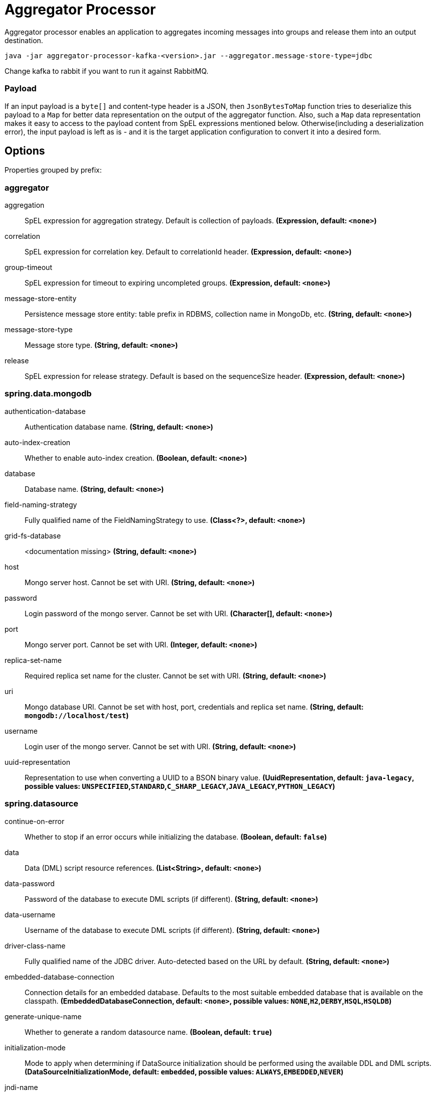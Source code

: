//tag::ref-doc[]
= Aggregator Processor

Aggregator processor enables an application to aggregates incoming messages into groups and release them into an output destination.

`java -jar aggregator-processor-kafka-<version>.jar --aggregator.message-store-type=jdbc`

Change kafka to rabbit if you want to run it against RabbitMQ.

=== Payload

If an input payload is a `byte[]` and content-type header is a JSON, then `JsonBytesToMap` function tries to deserialize this payload to a `Map` for better data representation on the output of the aggregator function.
Also, such a `Map` data representation makes it easy to access to the payload content from SpEL expressions mentioned below.
Otherwise(including a deserialization error), the input payload is left as is - and it is the target application configuration to convert it into a desired form.

== Options

//tag::configuration-properties[]
Properties grouped by prefix:


=== aggregator

$$aggregation$$:: $$SpEL expression for aggregation strategy. Default is collection of payloads.$$ *($$Expression$$, default: `$$<none>$$`)*
$$correlation$$:: $$SpEL expression for correlation key. Default to correlationId header.$$ *($$Expression$$, default: `$$<none>$$`)*
$$group-timeout$$:: $$SpEL expression for timeout to expiring uncompleted groups.$$ *($$Expression$$, default: `$$<none>$$`)*
$$message-store-entity$$:: $$Persistence message store entity: table prefix in RDBMS, collection name in MongoDb, etc.$$ *($$String$$, default: `$$<none>$$`)*
$$message-store-type$$:: $$Message store type.$$ *($$String$$, default: `$$<none>$$`)*
$$release$$:: $$SpEL expression for release strategy. Default is based on the sequenceSize header.$$ *($$Expression$$, default: `$$<none>$$`)*

=== spring.data.mongodb

$$authentication-database$$:: $$Authentication database name.$$ *($$String$$, default: `$$<none>$$`)*
$$auto-index-creation$$:: $$Whether to enable auto-index creation.$$ *($$Boolean$$, default: `$$<none>$$`)*
$$database$$:: $$Database name.$$ *($$String$$, default: `$$<none>$$`)*
$$field-naming-strategy$$:: $$Fully qualified name of the FieldNamingStrategy to use.$$ *($$Class<?>$$, default: `$$<none>$$`)*
$$grid-fs-database$$:: $$<documentation missing>$$ *($$String$$, default: `$$<none>$$`)*
$$host$$:: $$Mongo server host. Cannot be set with URI.$$ *($$String$$, default: `$$<none>$$`)*
$$password$$:: $$Login password of the mongo server. Cannot be set with URI.$$ *($$Character[]$$, default: `$$<none>$$`)*
$$port$$:: $$Mongo server port. Cannot be set with URI.$$ *($$Integer$$, default: `$$<none>$$`)*
$$replica-set-name$$:: $$Required replica set name for the cluster. Cannot be set with URI.$$ *($$String$$, default: `$$<none>$$`)*
$$uri$$:: $$Mongo database URI. Cannot be set with host, port, credentials and replica set name.$$ *($$String$$, default: `$$mongodb://localhost/test$$`)*
$$username$$:: $$Login user of the mongo server. Cannot be set with URI.$$ *($$String$$, default: `$$<none>$$`)*
$$uuid-representation$$:: $$Representation to use when converting a UUID to a BSON binary value.$$ *($$UuidRepresentation$$, default: `$$java-legacy$$`, possible values: `UNSPECIFIED`,`STANDARD`,`C_SHARP_LEGACY`,`JAVA_LEGACY`,`PYTHON_LEGACY`)*

=== spring.datasource

$$continue-on-error$$:: $$Whether to stop if an error occurs while initializing the database.$$ *($$Boolean$$, default: `$$false$$`)*
$$data$$:: $$Data (DML) script resource references.$$ *($$List<String>$$, default: `$$<none>$$`)*
$$data-password$$:: $$Password of the database to execute DML scripts (if different).$$ *($$String$$, default: `$$<none>$$`)*
$$data-username$$:: $$Username of the database to execute DML scripts (if different).$$ *($$String$$, default: `$$<none>$$`)*
$$driver-class-name$$:: $$Fully qualified name of the JDBC driver. Auto-detected based on the URL by default.$$ *($$String$$, default: `$$<none>$$`)*
$$embedded-database-connection$$:: $$Connection details for an embedded database. Defaults to the most suitable embedded database that is available on the classpath.$$ *($$EmbeddedDatabaseConnection$$, default: `$$<none>$$`, possible values: `NONE`,`H2`,`DERBY`,`HSQL`,`HSQLDB`)*
$$generate-unique-name$$:: $$Whether to generate a random datasource name.$$ *($$Boolean$$, default: `$$true$$`)*
$$initialization-mode$$:: $$Mode to apply when determining if DataSource initialization should be performed using the available DDL and DML scripts.$$ *($$DataSourceInitializationMode$$, default: `$$embedded$$`, possible values: `ALWAYS`,`EMBEDDED`,`NEVER`)*
$$jndi-name$$:: $$JNDI location of the datasource. Class, url, username and password are ignored when set.$$ *($$String$$, default: `$$<none>$$`)*
$$name$$:: $$Datasource name to use if "generate-unique-name" is false. Defaults to "testdb" when using an embedded database, otherwise null.$$ *($$String$$, default: `$$<none>$$`)*
$$password$$:: $$Login password of the database.$$ *($$String$$, default: `$$<none>$$`)*
$$platform$$:: $$Platform to use in the DDL or DML scripts (such as schema-${platform}.sql or data-${platform}.sql).$$ *($$String$$, default: `$$all$$`)*
$$schema$$:: $$Schema (DDL) script resource references.$$ *($$List<String>$$, default: `$$<none>$$`)*
$$schema-password$$:: $$Password of the database to execute DDL scripts (if different).$$ *($$String$$, default: `$$<none>$$`)*
$$schema-username$$:: $$Username of the database to execute DDL scripts (if different).$$ *($$String$$, default: `$$<none>$$`)*
$$separator$$:: $$Statement separator in SQL initialization scripts.$$ *($$String$$, default: `$$;$$`)*
$$sql-script-encoding$$:: $$SQL scripts encoding.$$ *($$Charset$$, default: `$$<none>$$`)*
$$type$$:: $$Fully qualified name of the connection pool implementation to use. By default, it is auto-detected from the classpath.$$ *($$Class<DataSource>$$, default: `$$<none>$$`)*
$$url$$:: $$JDBC URL of the database.$$ *($$String$$, default: `$$<none>$$`)*
$$username$$:: $$Login username of the database.$$ *($$String$$, default: `$$<none>$$`)*

=== spring.mongodb.embedded

$$features$$:: $$Comma-separated list of features to enable. Uses the defaults of the configured version by default.$$ *($$Set<Feature>$$, default: `$$[sync_delay]$$`)*
$$version$$:: $$Version of Mongo to use.$$ *($$String$$, default: `$$3.5.5$$`)*

=== spring.redis

$$client-name$$:: $$Client name to be set on connections with CLIENT SETNAME.$$ *($$String$$, default: `$$<none>$$`)*
$$client-type$$:: $$Type of client to use. By default, auto-detected according to the classpath.$$ *($$ClientType$$, default: `$$<none>$$`, possible values: `LETTUCE`,`JEDIS`)*
$$connect-timeout$$:: $$Connection timeout.$$ *($$Duration$$, default: `$$<none>$$`)*
$$database$$:: $$Database index used by the connection factory.$$ *($$Integer$$, default: `$$0$$`)*
$$host$$:: $$Redis server host.$$ *($$String$$, default: `$$localhost$$`)*
$$password$$:: $$Login password of the redis server.$$ *($$String$$, default: `$$<none>$$`)*
$$port$$:: $$Redis server port.$$ *($$Integer$$, default: `$$6379$$`)*
$$ssl$$:: $$Whether to enable SSL support.$$ *($$Boolean$$, default: `$$false$$`)*
$$timeout$$:: $$Read timeout.$$ *($$Duration$$, default: `$$<none>$$`)*
$$url$$:: $$Connection URL. Overrides host, port, and password. User is ignored. Example: redis://user:password@example.com:6379$$ *($$String$$, default: `$$<none>$$`)*
$$username$$:: $$Login username of the redis server.$$ *($$String$$, default: `$$<none>$$`)*
//end::configuration-properties[]

//end::ref-doc[]

